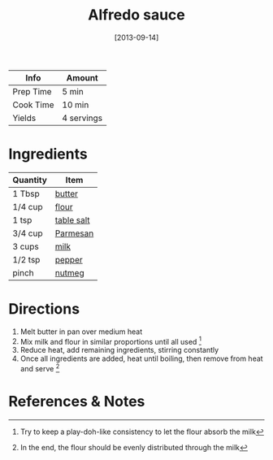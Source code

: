:PROPERTIES:
:ID:       9d7f4c3d-72b0-4c57-89e3-71c0e108a97e
:END:
#+TITLE: Alfredo sauce
#+DATE: [2013-09-14]
#+LAST_MODIFIED: [2023-04-01 Sat 22:12]
#+FILETAGS: :recipes:sauces:

| Info      | Amount     |
|-----------+------------|
| Prep Time | 5 min      |
| Cook Time | 10 min     |
| Yields    | 4 servings |

* Ingredients

| Quantity | Item       |
|----------+------------|
| 1 Tbsp   | [[id:c2560014-7e89-4ef5-a628-378773b307e5][butter]]     |
| 1/4 cup  | [[id:52b06361-3a75-4b35-84ff-6b1f3ac96b23][flour]]      |
| 1 tsp    | [[id:505e3767-00ab-4806-8966-555302b06297][table salt]] |
| 3/4 cup  | [[id:a2ed6c9e-2e2c-4918-b61b-78c3c9d36c8c][Parmesan]]   |
| 3 cups   | [[id:5f1d6346-a46a-4d90-b1cd-ab72ada2716a][milk]]       |
| 1/2 tsp  | [[id:68516e6c-ad08-45fd-852b-ba45ce50a68b][pepper]]     |
| pinch    | [[id:cfdf3e4e-72c5-4bd2-aa76-dc03d92305ca][nutmeg]]     |

* Directions

1. Melt butter in pan over medium heat
2. Mix milk and flour in similar proportions until all used [fn:1]
3. Reduce heat, add remaining ingredients, stirring constantly
4. Once all ingredients are added, heat until boiling, then remove from heat and serve [fn:2]

* References & Notes

[fn:1] Try to keep a play-doh-like consistency to let the flour absorb the milk

[fn:2] In the end, the flour should be evenly distributed through the milk
